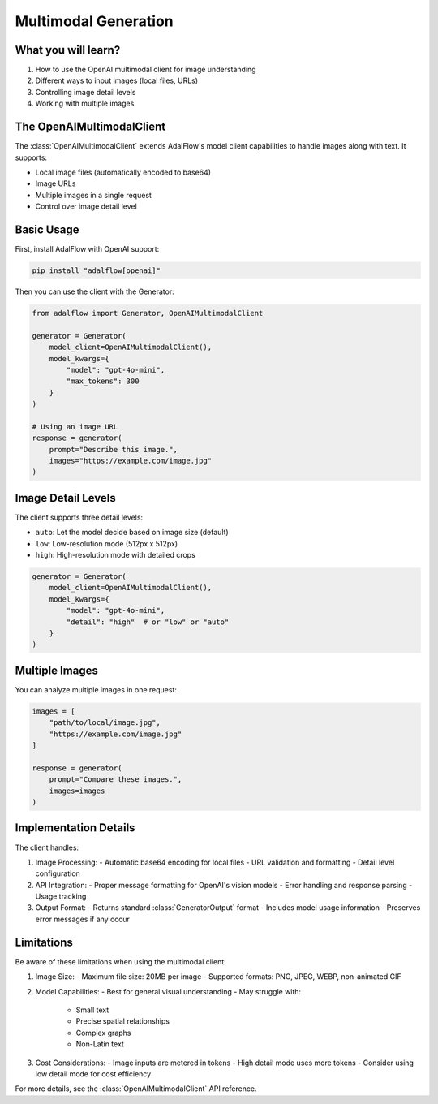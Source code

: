 .. _tutorials-multimodal:

Multimodal Generation
===================

.. raw:: html

   <div style="display: flex; justify-content: flex-start; align-items: center; margin-bottom: 20px;">
      <a href="https://colab.research.google.com/github/SylphAI-Inc/AdalFlow/blob/main/notebooks/tutorials/adalflow_multimodal.ipynb" target="_blank" style="margin-right: 10px;">
         <img alt="Open In Colab" src="https://colab.research.google.com/assets/colab-badge.svg" style="vertical-align: middle;">
      </a>
      <a href="https://github.com/SylphAI-Inc/AdalFlow/blob/main/notebooks/tutorials/adalflow_multimodal.ipynb" target="_blank" style="display: flex; align-items: center;">
         <img src="https://github.githubassets.com/images/modules/logos_page/GitHub-Mark.png" alt="GitHub" style="height: 20px; width: 20px; margin-right: 5px;">
         <span style="vertical-align: middle;"> View Source</span>
      </a>
   </div>

What you will learn?
------------------

1. How to use the OpenAI multimodal client for image understanding
2. Different ways to input images (local files, URLs)
3. Controlling image detail levels
4. Working with multiple images

The OpenAIMultimodalClient
------------------------

The :class:`OpenAIMultimodalClient` extends AdalFlow's model client capabilities to handle images along with text. It supports:

- Local image files (automatically encoded to base64)
- Image URLs
- Multiple images in a single request
- Control over image detail level

Basic Usage
----------

First, install AdalFlow with OpenAI support:

.. code-block:: bash

    pip install "adalflow[openai]"

Then you can use the client with the Generator:

.. code-block:: python

    from adalflow import Generator, OpenAIMultimodalClient

    generator = Generator(
        model_client=OpenAIMultimodalClient(),
        model_kwargs={
            "model": "gpt-4o-mini",
            "max_tokens": 300
        }
    )

    # Using an image URL
    response = generator(
        prompt="Describe this image.",
        images="https://example.com/image.jpg"
    )

Image Detail Levels
-----------------

The client supports three detail levels:

- ``auto``: Let the model decide based on image size (default)
- ``low``: Low-resolution mode (512px x 512px)
- ``high``: High-resolution mode with detailed crops

.. code-block:: python

    generator = Generator(
        model_client=OpenAIMultimodalClient(),
        model_kwargs={
            "model": "gpt-4o-mini",
            "detail": "high"  # or "low" or "auto"
        }
    )

Multiple Images
-------------

You can analyze multiple images in one request:

.. code-block:: python

    images = [
        "path/to/local/image.jpg",
        "https://example.com/image.jpg"
    ]

    response = generator(
        prompt="Compare these images.",
        images=images
    )

Implementation Details
-------------------

The client handles:

1. Image Processing:
   - Automatic base64 encoding for local files
   - URL validation and formatting
   - Detail level configuration

2. API Integration:
   - Proper message formatting for OpenAI's vision models
   - Error handling and response parsing
   - Usage tracking

3. Output Format:
   - Returns standard :class:`GeneratorOutput` format
   - Includes model usage information
   - Preserves error messages if any occur

Limitations
---------

Be aware of these limitations when using the multimodal client:

1. Image Size:
   - Maximum file size: 20MB per image
   - Supported formats: PNG, JPEG, WEBP, non-animated GIF

2. Model Capabilities:
   - Best for general visual understanding
   - May struggle with:
     - Small text
     - Precise spatial relationships
     - Complex graphs
     - Non-Latin text

3. Cost Considerations:
   - Image inputs are metered in tokens
   - High detail mode uses more tokens
   - Consider using low detail mode for cost efficiency

For more details, see the :class:`OpenAIMultimodalClient` API reference.
